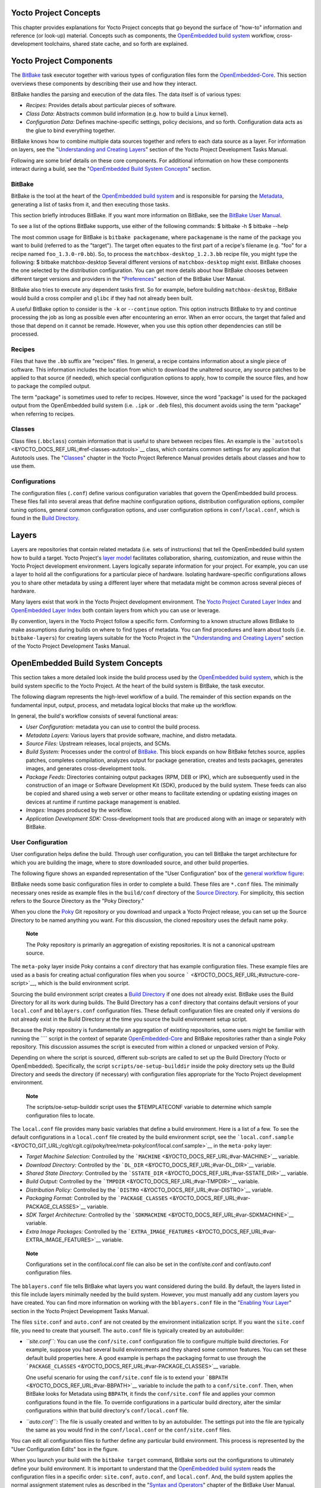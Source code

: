 .. _overview-manual-concepts:

Yocto Project Concepts
======================

This chapter provides explanations for Yocto Project concepts that go
beyond the surface of "how-to" information and reference (or look-up)
material. Concepts such as components, the `OpenEmbedded build
system <&YOCTO_DOCS_REF_URL;#build-system-term>`__ workflow,
cross-development toolchains, shared state cache, and so forth are
explained.

Yocto Project Components
========================

The `BitBake <&YOCTO_DOCS_REF_URL;#bitbake-term>`__ task executor
together with various types of configuration files form the
`OpenEmbedded-Core <&YOCTO_DOCS_REF_URL;#oe-core>`__. This section
overviews these components by describing their use and how they
interact.

BitBake handles the parsing and execution of the data files. The data
itself is of various types:

-  *Recipes:* Provides details about particular pieces of software.

-  *Class Data:* Abstracts common build information (e.g. how to build a
   Linux kernel).

-  *Configuration Data:* Defines machine-specific settings, policy
   decisions, and so forth. Configuration data acts as the glue to bind
   everything together.

BitBake knows how to combine multiple data sources together and refers
to each data source as a layer. For information on layers, see the
"`Understanding and Creating
Layers <&YOCTO_DOCS_DEV_URL;#understanding-and-creating-layers>`__"
section of the Yocto Project Development Tasks Manual.

Following are some brief details on these core components. For
additional information on how these components interact during a build,
see the "`OpenEmbedded Build System
Concepts <#openembedded-build-system-build-concepts>`__" section.

.. _usingpoky-components-bitbake:

BitBake
-------

BitBake is the tool at the heart of the `OpenEmbedded build
system <&YOCTO_DOCS_REF_URL;#build-system-term>`__ and is responsible
for parsing the `Metadata <&YOCTO_DOCS_REF_URL;#metadata>`__, generating
a list of tasks from it, and then executing those tasks.

This section briefly introduces BitBake. If you want more information on
BitBake, see the `BitBake User Manual <&YOCTO_DOCS_BB_URL;>`__.

To see a list of the options BitBake supports, use either of the
following commands: $ bitbake -h $ bitbake --help

The most common usage for BitBake is ``bitbake packagename``, where
``packagename`` is the name of the package you want to build (referred
to as the "target"). The target often equates to the first part of a
recipe's filename (e.g. "foo" for a recipe named ``foo_1.3.0-r0.bb``).
So, to process the ``matchbox-desktop_1.2.3.bb`` recipe file, you might
type the following: $ bitbake matchbox-desktop Several different
versions of ``matchbox-desktop`` might exist. BitBake chooses the one
selected by the distribution configuration. You can get more details
about how BitBake chooses between different target versions and
providers in the
"`Preferences <&YOCTO_DOCS_BB_URL;#bb-bitbake-preferences>`__" section
of the BitBake User Manual.

BitBake also tries to execute any dependent tasks first. So for example,
before building ``matchbox-desktop``, BitBake would build a cross
compiler and ``glibc`` if they had not already been built.

A useful BitBake option to consider is the ``-k`` or ``--continue``
option. This option instructs BitBake to try and continue processing the
job as long as possible even after encountering an error. When an error
occurs, the target that failed and those that depend on it cannot be
remade. However, when you use this option other dependencies can still
be processed.

.. _overview-components-recipes:

Recipes
-------

Files that have the ``.bb`` suffix are "recipes" files. In general, a
recipe contains information about a single piece of software. This
information includes the location from which to download the unaltered
source, any source patches to be applied to that source (if needed),
which special configuration options to apply, how to compile the source
files, and how to package the compiled output.

The term "package" is sometimes used to refer to recipes. However, since
the word "package" is used for the packaged output from the OpenEmbedded
build system (i.e. ``.ipk`` or ``.deb`` files), this document avoids
using the term "package" when referring to recipes.

.. _overview-components-classes:

Classes
-------

Class files (``.bbclass``) contain information that is useful to share
between recipes files. An example is the
```autotools`` <&YOCTO_DOCS_REF_URL;#ref-classes-autotools>`__ class,
which contains common settings for any application that Autotools uses.
The "`Classes <&YOCTO_DOCS_REF_URL;#ref-classes>`__" chapter in the
Yocto Project Reference Manual provides details about classes and how to
use them.

.. _overview-components-configurations:

Configurations
--------------

The configuration files (``.conf``) define various configuration
variables that govern the OpenEmbedded build process. These files fall
into several areas that define machine configuration options,
distribution configuration options, compiler tuning options, general
common configuration options, and user configuration options in
``conf/local.conf``, which is found in the `Build
Directory <&YOCTO_DOCS_REF_URL;#build-directory>`__.

.. _overview-layers:

Layers
======

Layers are repositories that contain related metadata (i.e. sets of
instructions) that tell the OpenEmbedded build system how to build a
target. Yocto Project's `layer model <#the-yocto-project-layer-model>`__
facilitates collaboration, sharing, customization, and reuse within the
Yocto Project development environment. Layers logically separate
information for your project. For example, you can use a layer to hold
all the configurations for a particular piece of hardware. Isolating
hardware-specific configurations allows you to share other metadata by
using a different layer where that metadata might be common across
several pieces of hardware.

Many layers exist that work in the Yocto Project development
environment. The `Yocto Project Curated Layer
Index <https://caffelli-staging.yoctoproject.org/software-overview/layers/>`__
and `OpenEmbedded Layer
Index <http://layers.openembedded.org/layerindex/branch/master/layers/>`__
both contain layers from which you can use or leverage.

By convention, layers in the Yocto Project follow a specific form.
Conforming to a known structure allows BitBake to make assumptions
during builds on where to find types of metadata. You can find
procedures and learn about tools (i.e. ``bitbake-layers``) for creating
layers suitable for the Yocto Project in the "`Understanding and
Creating
Layers <&YOCTO_DOCS_DEV_URL;#understanding-and-creating-layers>`__"
section of the Yocto Project Development Tasks Manual.

.. _openembedded-build-system-build-concepts:

OpenEmbedded Build System Concepts
==================================

This section takes a more detailed look inside the build process used by
the `OpenEmbedded build
system <&YOCTO_DOCS_REF_URL;#build-system-term>`__, which is the build
system specific to the Yocto Project. At the heart of the build system
is BitBake, the task executor.

The following diagram represents the high-level workflow of a build. The
remainder of this section expands on the fundamental input, output,
process, and metadata logical blocks that make up the workflow.

In general, the build's workflow consists of several functional areas:

-  *User Configuration:* metadata you can use to control the build
   process.

-  *Metadata Layers:* Various layers that provide software, machine, and
   distro metadata.

-  *Source Files:* Upstream releases, local projects, and SCMs.

-  *Build System:* Processes under the control of
   `BitBake <&YOCTO_DOCS_REF_URL;#bitbake-term>`__. This block expands
   on how BitBake fetches source, applies patches, completes
   compilation, analyzes output for package generation, creates and
   tests packages, generates images, and generates cross-development
   tools.

-  *Package Feeds:* Directories containing output packages (RPM, DEB or
   IPK), which are subsequently used in the construction of an image or
   Software Development Kit (SDK), produced by the build system. These
   feeds can also be copied and shared using a web server or other means
   to facilitate extending or updating existing images on devices at
   runtime if runtime package management is enabled.

-  *Images:* Images produced by the workflow.

-  *Application Development SDK:* Cross-development tools that are
   produced along with an image or separately with BitBake.

User Configuration
------------------

User configuration helps define the build. Through user configuration,
you can tell BitBake the target architecture for which you are building
the image, where to store downloaded source, and other build properties.

The following figure shows an expanded representation of the "User
Configuration" box of the `general workflow
figure <#general-workflow-figure>`__:

BitBake needs some basic configuration files in order to complete a
build. These files are ``*.conf`` files. The minimally necessary ones
reside as example files in the ``build/conf`` directory of the `Source
Directory <&YOCTO_DOCS_REF_URL;#source-directory>`__. For simplicity,
this section refers to the Source Directory as the "Poky Directory."

When you clone the `Poky <&YOCTO_DOCS_REF_URL;#poky>`__ Git repository
or you download and unpack a Yocto Project release, you can set up the
Source Directory to be named anything you want. For this discussion, the
cloned repository uses the default name ``poky``.

   **Note**

   The Poky repository is primarily an aggregation of existing
   repositories. It is not a canonical upstream source.

The ``meta-poky`` layer inside Poky contains a ``conf`` directory that
has example configuration files. These example files are used as a basis
for creating actual configuration files when you source
````` <&YOCTO_DOCS_REF_URL;#structure-core-script>`__, which is the
build environment script.

Sourcing the build environment script creates a `Build
Directory <&YOCTO_DOCS_REF_URL;#build-directory>`__ if one does not
already exist. BitBake uses the Build Directory for all its work during
builds. The Build Directory has a ``conf`` directory that contains
default versions of your ``local.conf`` and ``bblayers.conf``
configuration files. These default configuration files are created only
if versions do not already exist in the Build Directory at the time you
source the build environment setup script.

Because the Poky repository is fundamentally an aggregation of existing
repositories, some users might be familiar with running the ```` script
in the context of separate
`OpenEmbedded-Core <&YOCTO_DOCS_REF_URL;#oe-core>`__ and BitBake
repositories rather than a single Poky repository. This discussion
assumes the script is executed from within a cloned or unpacked version
of Poky.

Depending on where the script is sourced, different sub-scripts are
called to set up the Build Directory (Yocto or OpenEmbedded).
Specifically, the script ``scripts/oe-setup-builddir`` inside the poky
directory sets up the Build Directory and seeds the directory (if
necessary) with configuration files appropriate for the Yocto Project
development environment.

   **Note**

   The
   scripts/oe-setup-builddir
   script uses the
   $TEMPLATECONF
   variable to determine which sample configuration files to locate.

The ``local.conf`` file provides many basic variables that define a
build environment. Here is a list of a few. To see the default
configurations in a ``local.conf`` file created by the build environment
script, see the
```local.conf.sample`` <&YOCTO_GIT_URL;/cgit/cgit.cgi/poky/tree/meta-poky/conf/local.conf.sample>`__
in the ``meta-poky`` layer:

-  *Target Machine Selection:* Controlled by the
   ```MACHINE`` <&YOCTO_DOCS_REF_URL;#var-MACHINE>`__ variable.

-  *Download Directory:* Controlled by the
   ```DL_DIR`` <&YOCTO_DOCS_REF_URL;#var-DL_DIR>`__ variable.

-  *Shared State Directory:* Controlled by the
   ```SSTATE_DIR`` <&YOCTO_DOCS_REF_URL;#var-SSTATE_DIR>`__ variable.

-  *Build Output:* Controlled by the
   ```TMPDIR`` <&YOCTO_DOCS_REF_URL;#var-TMPDIR>`__ variable.

-  *Distribution Policy:* Controlled by the
   ```DISTRO`` <&YOCTO_DOCS_REF_URL;#var-DISTRO>`__ variable.

-  *Packaging Format:* Controlled by the
   ```PACKAGE_CLASSES`` <&YOCTO_DOCS_REF_URL;#var-PACKAGE_CLASSES>`__
   variable.

-  *SDK Target Architecture:* Controlled by the
   ```SDKMACHINE`` <&YOCTO_DOCS_REF_URL;#var-SDKMACHINE>`__ variable.

-  *Extra Image Packages:* Controlled by the
   ```EXTRA_IMAGE_FEATURES`` <&YOCTO_DOCS_REF_URL;#var-EXTRA_IMAGE_FEATURES>`__
   variable.

..

   **Note**

   Configurations set in the
   conf/local.conf
   file can also be set in the
   conf/site.conf
   and
   conf/auto.conf
   configuration files.

The ``bblayers.conf`` file tells BitBake what layers you want considered
during the build. By default, the layers listed in this file include
layers minimally needed by the build system. However, you must manually
add any custom layers you have created. You can find more information on
working with the ``bblayers.conf`` file in the "`Enabling Your
Layer <&YOCTO_DOCS_DEV_URL;#enabling-your-layer>`__" section in the
Yocto Project Development Tasks Manual.

The files ``site.conf`` and ``auto.conf`` are not created by the
environment initialization script. If you want the ``site.conf`` file,
you need to create that yourself. The ``auto.conf`` file is typically
created by an autobuilder:

-  *``site.conf``:* You can use the ``conf/site.conf`` configuration
   file to configure multiple build directories. For example, suppose
   you had several build environments and they shared some common
   features. You can set these default build properties here. A good
   example is perhaps the packaging format to use through the
   ```PACKAGE_CLASSES`` <&YOCTO_DOCS_REF_URL;#var-PACKAGE_CLASSES>`__
   variable.

   One useful scenario for using the ``conf/site.conf`` file is to
   extend your ```BBPATH`` <&YOCTO_DOCS_REF_URL;#var-BBPATH>`__ variable
   to include the path to a ``conf/site.conf``. Then, when BitBake looks
   for Metadata using ``BBPATH``, it finds the ``conf/site.conf`` file
   and applies your common configurations found in the file. To override
   configurations in a particular build directory, alter the similar
   configurations within that build directory's ``conf/local.conf``
   file.

-  *``auto.conf``:* The file is usually created and written to by an
   autobuilder. The settings put into the file are typically the same as
   you would find in the ``conf/local.conf`` or the ``conf/site.conf``
   files.

You can edit all configuration files to further define any particular
build environment. This process is represented by the "User
Configuration Edits" box in the figure.

When you launch your build with the ``bitbake target`` command, BitBake
sorts out the configurations to ultimately define your build
environment. It is important to understand that the `OpenEmbedded build
system <&YOCTO_DOCS_REF_URL;#build-system-term>`__ reads the
configuration files in a specific order: ``site.conf``, ``auto.conf``,
and ``local.conf``. And, the build system applies the normal assignment
statement rules as described in the "`Syntax and
Operators <&YOCTO_DOCS_BB_URL;#bitbake-user-manual-metadata>`__" chapter
of the BitBake User Manual. Because the files are parsed in a specific
order, variable assignments for the same variable could be affected. For
example, if the ``auto.conf`` file and the ``local.conf`` set variable1
to different values, because the build system parses ``local.conf``
after ``auto.conf``, variable1 is assigned the value from the
``local.conf`` file.

Metadata, Machine Configuration, and Policy Configuration
---------------------------------------------------------

The previous section described the user configurations that define
BitBake's global behavior. This section takes a closer look at the
layers the build system uses to further control the build. These layers
provide Metadata for the software, machine, and policies.

In general, three types of layer input exists. You can see them below
the "User Configuration" box in the `general workflow
figure <#general-workflow-figure>`__:

-  *Metadata (``.bb`` + Patches):* Software layers containing
   user-supplied recipe files, patches, and append files. A good example
   of a software layer might be the
   ```meta-qt5`` <https://github.com/meta-qt5/meta-qt5>`__ layer from
   the `OpenEmbedded Layer
   Index <http://layers.openembedded.org/layerindex/branch/master/layers/>`__.
   This layer is for version 5.0 of the popular
   `Qt <https://wiki.qt.io/About_Qt>`__ cross-platform application
   development framework for desktop, embedded and mobile.

-  *Machine BSP Configuration:* Board Support Package (BSP) layers (i.e.
   "BSP Layer" in the following figure) providing machine-specific
   configurations. This type of information is specific to a particular
   target architecture. A good example of a BSP layer from the `Poky
   Reference Distribution <#gs-reference-distribution-poky>`__ is the
   ```meta-yocto-bsp`` <&YOCTO_GIT_URL;/cgit/cgit.cgi/poky/tree/meta-yocto-bsp>`__
   layer.

-  *Policy Configuration:* Distribution Layers (i.e. "Distro Layer" in
   the following figure) providing top-level or general policies for the
   images or SDKs being built for a particular distribution. For
   example, in the Poky Reference Distribution the distro layer is the
   ```meta-poky`` <&YOCTO_GIT_URL;/cgit/cgit.cgi/poky/tree/meta-poky>`__
   layer. Within the distro layer is a ``conf/distro`` directory that
   contains distro configuration files (e.g.
   ```poky.conf`` <&YOCTO_GIT_URL;/cgit/cgit.cgi/poky/tree/meta-poky/conf/distro/poky.conf>`__
   that contain many policy configurations for the Poky distribution.

The following figure shows an expanded representation of these three
layers from the `general workflow figure <#general-workflow-figure>`__:

In general, all layers have a similar structure. They all contain a
licensing file (e.g. ``COPYING.MIT``) if the layer is to be distributed,
a ``README`` file as good practice and especially if the layer is to be
distributed, a configuration directory, and recipe directories. You can
learn about the general structure for layers used with the Yocto Project
in the "`Creating Your Own
Layer <&YOCTO_DOCS_DEV_URL;#creating-your-own-layer>`__" section in the
Yocto Project Development Tasks Manual. For a general discussion on
layers and the many layers from which you can draw, see the
"`Layers <#overview-layers>`__" and "`The Yocto Project Layer
Model <#the-yocto-project-layer-model>`__" sections both earlier in this
manual.

If you explored the previous links, you discovered some areas where many
layers that work with the Yocto Project exist. The `Source
Repositories <http://git.yoctoproject.org/>`__ also shows layers
categorized under "Yocto Metadata Layers."

   **Note**

   Layers exist in the Yocto Project Source Repositories that cannot be
   found in the OpenEmbedded Layer Index. These layers are either
   deprecated or experimental in nature.

BitBake uses the ``conf/bblayers.conf`` file, which is part of the user
configuration, to find what layers it should be using as part of the
build.

Distro Layer
~~~~~~~~~~~~

The distribution layer provides policy configurations for your
distribution. Best practices dictate that you isolate these types of
configurations into their own layer. Settings you provide in
``conf/distro/distro.conf`` override similar settings that BitBake finds
in your ``conf/local.conf`` file in the Build Directory.

The following list provides some explanation and references for what you
typically find in the distribution layer:

-  *classes:* Class files (``.bbclass``) hold common functionality that
   can be shared among recipes in the distribution. When your recipes
   inherit a class, they take on the settings and functions for that
   class. You can read more about class files in the
   "`Classes <&YOCTO_DOCS_REF_URL;#ref-classes>`__" chapter of the Yocto
   Reference Manual.

-  *conf:* This area holds configuration files for the layer
   (``conf/layer.conf``), the distribution
   (``conf/distro/distro.conf``), and any distribution-wide include
   files.

-  *recipes-*:* Recipes and append files that affect common
   functionality across the distribution. This area could include
   recipes and append files to add distribution-specific configuration,
   initialization scripts, custom image recipes, and so forth. Examples
   of ``recipes-*`` directories are ``recipes-core`` and
   ``recipes-extra``. Hierarchy and contents within a ``recipes-*``
   directory can vary. Generally, these directories contain recipe files
   (``*.bb``), recipe append files (``*.bbappend``), directories that
   are distro-specific for configuration files, and so forth.

BSP Layer
~~~~~~~~~

The BSP Layer provides machine configurations that target specific
hardware. Everything in this layer is specific to the machine for which
you are building the image or the SDK. A common structure or form is
defined for BSP layers. You can learn more about this structure in the
`Yocto Project Board Support Package (BSP) Developer's
Guide <&YOCTO_DOCS_BSP_URL;>`__.

   **Note**

   In order for a BSP layer to be considered compliant with the Yocto
   Project, it must meet some structural requirements.

The BSP Layer's configuration directory contains configuration files for
the machine (``conf/machine/machine.conf``) and, of course, the layer
(``conf/layer.conf``).

The remainder of the layer is dedicated to specific recipes by function:
``recipes-bsp``, ``recipes-core``, ``recipes-graphics``,
``recipes-kernel``, and so forth. Metadata can exist for multiple
formfactors, graphics support systems, and so forth.

   **Note**

   While the figure shows several
   recipes-\*
   directories, not all these directories appear in all BSP layers.

Software Layer
~~~~~~~~~~~~~~

The software layer provides the Metadata for additional software
packages used during the build. This layer does not include Metadata
that is specific to the distribution or the machine, which are found in
their respective layers.

This layer contains any recipes, append files, and patches, that your
project needs.

.. _sources-dev-environment:

Sources
-------

In order for the OpenEmbedded build system to create an image or any
target, it must be able to access source files. The `general workflow
figure <#general-workflow-figure>`__ represents source files using the
"Upstream Project Releases", "Local Projects", and "SCMs (optional)"
boxes. The figure represents mirrors, which also play a role in locating
source files, with the "Source Materials" box.

The method by which source files are ultimately organized is a function
of the project. For example, for released software, projects tend to use
tarballs or other archived files that can capture the state of a release
guaranteeing that it is statically represented. On the other hand, for a
project that is more dynamic or experimental in nature, a project might
keep source files in a repository controlled by a Source Control Manager
(SCM) such as Git. Pulling source from a repository allows you to
control the point in the repository (the revision) from which you want
to build software. Finally, a combination of the two might exist, which
would give the consumer a choice when deciding where to get source
files.

BitBake uses the ```SRC_URI`` <&YOCTO_DOCS_REF_URL;#var-SRC_URI>`__
variable to point to source files regardless of their location. Each
recipe must have a ``SRC_URI`` variable that points to the source.

Another area that plays a significant role in where source files come
from is pointed to by the
```DL_DIR`` <&YOCTO_DOCS_REF_URL;#var-DL_DIR>`__ variable. This area is
a cache that can hold previously downloaded source. You can also
instruct the OpenEmbedded build system to create tarballs from Git
repositories, which is not the default behavior, and store them in the
``DL_DIR`` by using the
```BB_GENERATE_MIRROR_TARBALLS`` <&YOCTO_DOCS_REF_URL;#var-BB_GENERATE_MIRROR_TARBALLS>`__
variable.

Judicious use of a ``DL_DIR`` directory can save the build system a trip
across the Internet when looking for files. A good method for using a
download directory is to have ``DL_DIR`` point to an area outside of
your Build Directory. Doing so allows you to safely delete the Build
Directory if needed without fear of removing any downloaded source file.

The remainder of this section provides a deeper look into the source
files and the mirrors. Here is a more detailed look at the source file
area of the `general workflow figure <#general-workflow-figure>`__:

Upstream Project Releases
~~~~~~~~~~~~~~~~~~~~~~~~~

Upstream project releases exist anywhere in the form of an archived file
(e.g. tarball or zip file). These files correspond to individual
recipes. For example, the figure uses specific releases each for
BusyBox, Qt, and Dbus. An archive file can be for any released product
that can be built using a recipe.

Local Projects
~~~~~~~~~~~~~~

Local projects are custom bits of software the user provides. These bits
reside somewhere local to a project - perhaps a directory into which the
user checks in items (e.g. a local directory containing a development
source tree used by the group).

The canonical method through which to include a local project is to use
the ```externalsrc`` <&YOCTO_DOCS_REF_URL;#ref-classes-externalsrc>`__
class to include that local project. You use either the ``local.conf``
or a recipe's append file to override or set the recipe to point to the
local directory on your disk to pull in the whole source tree.

.. _scms:

Source Control Managers (Optional)
~~~~~~~~~~~~~~~~~~~~~~~~~~~~~~~~~~

Another place from which the build system can get source files is with
`fetchers <&YOCTO_DOCS_BB_URL;#bb-fetchers>`__ employing various Source
Control Managers (SCMs) such as Git or Subversion. In such cases, a
repository is cloned or checked out. The
```do_fetch`` <&YOCTO_DOCS_REF_URL;#ref-tasks-fetch>`__ task inside
BitBake uses the ```SRC_URI`` <&YOCTO_DOCS_REF_URL;#var-SRC_URI>`__
variable and the argument's prefix to determine the correct fetcher
module.

   **Note**

   For information on how to have the OpenEmbedded build system generate
   tarballs for Git repositories and place them in the
   DL_DIR
   directory, see the
   BB_GENERATE_MIRROR_TARBALLS
   variable in the Yocto Project Reference Manual.

When fetching a repository, BitBake uses the
```SRCREV`` <&YOCTO_DOCS_REF_URL;#var-SRCREV>`__ variable to determine
the specific revision from which to build.

Source Mirror(s)
~~~~~~~~~~~~~~~~

Two kinds of mirrors exist: pre-mirrors and regular mirrors. The
```PREMIRRORS`` <&YOCTO_DOCS_REF_URL;#var-PREMIRRORS>`__ and
```MIRRORS`` <&YOCTO_DOCS_REF_URL;#var-MIRRORS>`__ variables point to
these, respectively. BitBake checks pre-mirrors before looking upstream
for any source files. Pre-mirrors are appropriate when you have a shared
directory that is not a directory defined by the
```DL_DIR`` <&YOCTO_DOCS_REF_URL;#var-DL_DIR>`__ variable. A Pre-mirror
typically points to a shared directory that is local to your
organization.

Regular mirrors can be any site across the Internet that is used as an
alternative location for source code should the primary site not be
functioning for some reason or another.

.. _package-feeds-dev-environment:

Package Feeds
-------------

When the OpenEmbedded build system generates an image or an SDK, it gets
the packages from a package feed area located in the `Build
Directory <&YOCTO_DOCS_REF_URL;#build-directory>`__. The `general
workflow figure <#general-workflow-figure>`__ shows this package feeds
area in the upper-right corner.

This section looks a little closer into the package feeds area used by
the build system. Here is a more detailed look at the area:

Package feeds are an intermediary step in the build process. The
OpenEmbedded build system provides classes to generate different package
types, and you specify which classes to enable through the
```PACKAGE_CLASSES`` <&YOCTO_DOCS_REF_URL;#var-PACKAGE_CLASSES>`__
variable. Before placing the packages into package feeds, the build
process validates them with generated output quality assurance checks
through the ```insane`` <&YOCTO_DOCS_REF_URL;#ref-classes-insane>`__
class.

The package feed area resides in the Build Directory. The directory the
build system uses to temporarily store packages is determined by a
combination of variables and the particular package manager in use. See
the "Package Feeds" box in the illustration and note the information to
the right of that area. In particular, the following defines where
package files are kept:

-  ```DEPLOY_DIR`` <&YOCTO_DOCS_REF_URL;#var-DEPLOY_DIR>`__: Defined as
   ``tmp/deploy`` in the Build Directory.

-  ``DEPLOY_DIR_*``: Depending on the package manager used, the package
   type sub-folder. Given RPM, IPK, or DEB packaging and tarball
   creation, the
   ```DEPLOY_DIR_RPM`` <&YOCTO_DOCS_REF_URL;#var-DEPLOY_DIR_RPM>`__,
   ```DEPLOY_DIR_IPK`` <&YOCTO_DOCS_REF_URL;#var-DEPLOY_DIR_IPK>`__,
   ```DEPLOY_DIR_DEB`` <&YOCTO_DOCS_REF_URL;#var-DEPLOY_DIR_DEB>`__, or
   ```DEPLOY_DIR_TAR`` <&YOCTO_DOCS_REF_URL;#var-DEPLOY_DIR_TAR>`__,
   variables are used, respectively.

-  ```PACKAGE_ARCH`` <&YOCTO_DOCS_REF_URL;#var-PACKAGE_ARCH>`__: Defines
   architecture-specific sub-folders. For example, packages could exist
   for the i586 or qemux86 architectures.

BitBake uses the
```do_package_write_*`` <&YOCTO_DOCS_REF_URL;#ref-tasks-package_write_deb>`__
tasks to generate packages and place them into the package holding area
(e.g. ``do_package_write_ipk`` for IPK packages). See the
"```do_package_write_deb`` <&YOCTO_DOCS_REF_URL;#ref-tasks-package_write_deb>`__",
"```do_package_write_ipk`` <&YOCTO_DOCS_REF_URL;#ref-tasks-package_write_ipk>`__",
"```do_package_write_rpm`` <&YOCTO_DOCS_REF_URL;#ref-tasks-package_write_rpm>`__",
and
"```do_package_write_tar`` <&YOCTO_DOCS_REF_URL;#ref-tasks-package_write_tar>`__"
sections in the Yocto Project Reference Manual for additional
information. As an example, consider a scenario where an IPK packaging
manager is being used and package architecture support for both i586 and
qemux86 exist. Packages for the i586 architecture are placed in
``build/tmp/deploy/ipk/i586``, while packages for the qemux86
architecture are placed in ``build/tmp/deploy/ipk/qemux86``.

.. _bitbake-dev-environment:

BitBake
-------

The OpenEmbedded build system uses
`BitBake <&YOCTO_DOCS_REF_URL;#bitbake-term>`__ to produce images and
Software Development Kits (SDKs). You can see from the `general workflow
figure <#general-workflow-figure>`__, the BitBake area consists of
several functional areas. This section takes a closer look at each of
those areas.

   **Note**

   Separate documentation exists for the BitBake tool. See the
   BitBake User Manual
   for reference material on BitBake.

.. _source-fetching-dev-environment:

Source Fetching
~~~~~~~~~~~~~~~

The first stages of building a recipe are to fetch and unpack the source
code:

The ```do_fetch`` <&YOCTO_DOCS_REF_URL;#ref-tasks-fetch>`__ and
```do_unpack`` <&YOCTO_DOCS_REF_URL;#ref-tasks-unpack>`__ tasks fetch
the source files and unpack them into the `Build
Directory <&YOCTO_DOCS_REF_URL;#build-directory>`__.

   **Note**

   For every local file (e.g.
   file://
   ) that is part of a recipe's
   SRC_URI
   statement, the OpenEmbedded build system takes a checksum of the file
   for the recipe and inserts the checksum into the signature for the
   do_fetch
   task. If any local file has been modified, the
   do_fetch
   task and all tasks that depend on it are re-executed.

By default, everything is accomplished in the Build Directory, which has
a defined structure. For additional general information on the Build
Directory, see the
"```build/`` <&YOCTO_DOCS_REF_URL;#structure-core-build>`__" section in
the Yocto Project Reference Manual.

Each recipe has an area in the Build Directory where the unpacked source
code resides. The ```S`` <&YOCTO_DOCS_REF_URL;#var-S>`__ variable points
to this area for a recipe's unpacked source code. The name of that
directory for any given recipe is defined from several different
variables. The preceding figure and the following list describe the
Build Directory's hierarchy:

-  ```TMPDIR`` <&YOCTO_DOCS_REF_URL;#var-TMPDIR>`__: The base directory
   where the OpenEmbedded build system performs all its work during the
   build. The default base directory is the ``tmp`` directory.

-  ```PACKAGE_ARCH`` <&YOCTO_DOCS_REF_URL;#var-PACKAGE_ARCH>`__: The
   architecture of the built package or packages. Depending on the
   eventual destination of the package or packages (i.e. machine
   architecture, `build
   host <&YOCTO_DOCS_REF_URL;#hardware-build-system-term>`__, SDK, or
   specific machine), ``PACKAGE_ARCH`` varies. See the variable's
   description for details.

-  ```TARGET_OS`` <&YOCTO_DOCS_REF_URL;#var-TARGET_OS>`__: The operating
   system of the target device. A typical value would be "linux" (e.g.
   "qemux86-poky-linux").

-  ```PN`` <&YOCTO_DOCS_REF_URL;#var-PN>`__: The name of the recipe used
   to build the package. This variable can have multiple meanings.
   However, when used in the context of input files, ``PN`` represents
   the the name of the recipe.

-  ```WORKDIR`` <&YOCTO_DOCS_REF_URL;#var-WORKDIR>`__: The location
   where the OpenEmbedded build system builds a recipe (i.e. does the
   work to create the package).

   -  ```PV`` <&YOCTO_DOCS_REF_URL;#var-PV>`__: The version of the
      recipe used to build the package.

   -  ```PR`` <&YOCTO_DOCS_REF_URL;#var-PR>`__: The revision of the
      recipe used to build the package.

-  ```S`` <&YOCTO_DOCS_REF_URL;#var-S>`__: Contains the unpacked source
   files for a given recipe.

   -  ```BPN`` <&YOCTO_DOCS_REF_URL;#var-BPN>`__: The name of the recipe
      used to build the package. The ``BPN`` variable is a version of
      the ``PN`` variable but with common prefixes and suffixes removed.

   -  ```PV`` <&YOCTO_DOCS_REF_URL;#var-PV>`__: The version of the
      recipe used to build the package.

..

   **Note**

   In the previous figure, notice that two sample hierarchies exist: one
   based on package architecture (i.e.
   PACKAGE_ARCH
   ) and one based on a machine (i.e.
   MACHINE
   ). The underlying structures are identical. The differentiator being
   what the OpenEmbedded build system is using as a build target (e.g.
   general architecture, a build host, an SDK, or a specific machine).

.. _patching-dev-environment:

Patching
~~~~~~~~

Once source code is fetched and unpacked, BitBake locates patch files
and applies them to the source files:

The ```do_patch`` <&YOCTO_DOCS_REF_URL;#ref-tasks-patch>`__ task uses a
recipe's ```SRC_URI`` <&YOCTO_DOCS_REF_URL;#var-SRC_URI>`__ statements
and the ```FILESPATH`` <&YOCTO_DOCS_REF_URL;#var-FILESPATH>`__ variable
to locate applicable patch files.

Default processing for patch files assumes the files have either
``*.patch`` or ``*.diff`` file types. You can use ``SRC_URI`` parameters
to change the way the build system recognizes patch files. See the
```do_patch`` <&YOCTO_DOCS_REF_URL;#ref-tasks-patch>`__ task for more
information.

BitBake finds and applies multiple patches for a single recipe in the
order in which it locates the patches. The ``FILESPATH`` variable
defines the default set of directories that the build system uses to
search for patch files. Once found, patches are applied to the recipe's
source files, which are located in the
```S`` <&YOCTO_DOCS_REF_URL;#var-S>`__ directory.

For more information on how the source directories are created, see the
"`Source Fetching <#source-fetching-dev-environment>`__" section. For
more information on how to create patches and how the build system
processes patches, see the "`Patching
Code <&YOCTO_DOCS_DEV_URL;#new-recipe-patching-code>`__" section in the
Yocto Project Development Tasks Manual. You can also see the "`Use
``devtool modify`` to Modify the Source of an Existing
Component <&YOCTO_DOCS_SDK_URL;#sdk-devtool-use-devtool-modify-to-modify-the-source-of-an-existing-component>`__"
section in the Yocto Project Application Development and the Extensible
Software Development Kit (SDK) manual and the "`Using Traditional Kernel
Development to Patch the
Kernel <&YOCTO_DOCS_KERNEL_DEV_URL;#using-traditional-kernel-development-to-patch-the-kernel>`__"
section in the Yocto Project Linux Kernel Development Manual.

.. _configuration-compilation-and-staging-dev-environment:

Configuration, Compilation, and Staging
~~~~~~~~~~~~~~~~~~~~~~~~~~~~~~~~~~~~~~~

After source code is patched, BitBake executes tasks that configure and
compile the source code. Once compilation occurs, the files are copied
to a holding area (staged) in preparation for packaging:

This step in the build process consists of the following tasks:

-  ```do_prepare_recipe_sysroot`` <&YOCTO_DOCS_REF_URL;#ref-tasks-prepare_recipe_sysroot>`__:
   This task sets up the two sysroots in
   ``${``\ ```WORKDIR`` <&YOCTO_DOCS_REF_URL;#var-WORKDIR>`__\ ``}``
   (i.e. ``recipe-sysroot`` and ``recipe-sysroot-native``) so that
   during the packaging phase the sysroots can contain the contents of
   the
   ```do_populate_sysroot`` <&YOCTO_DOCS_REF_URL;#ref-tasks-populate_sysroot>`__
   tasks of the recipes on which the recipe containing the tasks
   depends. A sysroot exists for both the target and for the native
   binaries, which run on the host system.

-  *``do_configure``*: This task configures the source by enabling and
   disabling any build-time and configuration options for the software
   being built. Configurations can come from the recipe itself as well
   as from an inherited class. Additionally, the software itself might
   configure itself depending on the target for which it is being built.

   The configurations handled by the
   ```do_configure`` <&YOCTO_DOCS_REF_URL;#ref-tasks-configure>`__ task
   are specific to configurations for the source code being built by the
   recipe.

   If you are using the
   ```autotools`` <&YOCTO_DOCS_REF_URL;#ref-classes-autotools>`__ class,
   you can add additional configuration options by using the
   ```EXTRA_OECONF`` <&YOCTO_DOCS_REF_URL;#var-EXTRA_OECONF>`__ or
   ```PACKAGECONFIG_CONFARGS`` <&YOCTO_DOCS_REF_URL;#var-PACKAGECONFIG_CONFARGS>`__
   variables. For information on how this variable works within that
   class, see the
   ```autotools`` <&YOCTO_DOCS_REF_URL;#ref-classes-autotools>`__ class
   `here <&YOCTO_GIT_URL;/cgit/cgit.cgi/poky/tree/meta/classes/autotools.bbclass>`__.

-  *``do_compile``*: Once a configuration task has been satisfied,
   BitBake compiles the source using the
   ```do_compile`` <&YOCTO_DOCS_REF_URL;#ref-tasks-compile>`__ task.
   Compilation occurs in the directory pointed to by the
   ```B`` <&YOCTO_DOCS_REF_URL;#var-B>`__ variable. Realize that the
   ``B`` directory is, by default, the same as the
   ```S`` <&YOCTO_DOCS_REF_URL;#var-S>`__ directory.

-  *``do_install``*: After compilation completes, BitBake executes the
   ```do_install`` <&YOCTO_DOCS_REF_URL;#ref-tasks-install>`__ task.
   This task copies files from the ``B`` directory and places them in a
   holding area pointed to by the ```D`` <&YOCTO_DOCS_REF_URL;#var-D>`__
   variable. Packaging occurs later using files from this holding
   directory.

.. _package-splitting-dev-environment:

Package Splitting
~~~~~~~~~~~~~~~~~

After source code is configured, compiled, and staged, the build system
analyzes the results and splits the output into packages:

The ```do_package`` <&YOCTO_DOCS_REF_URL;#ref-tasks-package>`__ and
```do_packagedata`` <&YOCTO_DOCS_REF_URL;#ref-tasks-packagedata>`__
tasks combine to analyze the files found in the
```D`` <&YOCTO_DOCS_REF_URL;#var-D>`__ directory and split them into
subsets based on available packages and files. Analysis involves the
following as well as other items: splitting out debugging symbols,
looking at shared library dependencies between packages, and looking at
package relationships.

The ``do_packagedata`` task creates package metadata based on the
analysis such that the build system can generate the final packages. The
```do_populate_sysroot`` <&YOCTO_DOCS_REF_URL;#ref-tasks-populate_sysroot>`__
task stages (copies) a subset of the files installed by the
```do_install`` <&YOCTO_DOCS_REF_URL;#ref-tasks-install>`__ task into
the appropriate sysroot. Working, staged, and intermediate results of
the analysis and package splitting process use several areas:

-  ```PKGD`` <&YOCTO_DOCS_REF_URL;#var-PKGD>`__: The destination
   directory (i.e. ``package``) for packages before they are split into
   individual packages.

-  ```PKGDESTWORK`` <&YOCTO_DOCS_REF_URL;#var-PKGDESTWORK>`__: A
   temporary work area (i.e. ``pkgdata``) used by the ``do_package``
   task to save package metadata.

-  ```PKGDEST`` <&YOCTO_DOCS_REF_URL;#var-PKGDEST>`__: The parent
   directory (i.e. ``packages-split``) for packages after they have been
   split.

-  ```PKGDATA_DIR`` <&YOCTO_DOCS_REF_URL;#var-PKGDATA_DIR>`__: A shared,
   global-state directory that holds packaging metadata generated during
   the packaging process. The packaging process copies metadata from
   ``PKGDESTWORK`` to the ``PKGDATA_DIR`` area where it becomes globally
   available.

-  ```STAGING_DIR_HOST`` <&YOCTO_DOCS_REF_URL;#var-STAGING_DIR_HOST>`__:
   The path for the sysroot for the system on which a component is built
   to run (i.e. ``recipe-sysroot``).

-  ```STAGING_DIR_NATIVE`` <&YOCTO_DOCS_REF_URL;#var-STAGING_DIR_NATIVE>`__:
   The path for the sysroot used when building components for the build
   host (i.e. ``recipe-sysroot-native``).

-  ```STAGING_DIR_TARGET`` <&YOCTO_DOCS_REF_URL;#var-STAGING_DIR_TARGET>`__:
   The path for the sysroot used when a component that is built to
   execute on a system and it generates code for yet another machine
   (e.g. cross-canadian recipes).

The ```FILES`` <&YOCTO_DOCS_REF_URL;#var-FILES>`__ variable defines the
files that go into each package in
```PACKAGES`` <&YOCTO_DOCS_REF_URL;#var-PACKAGES>`__. If you want
details on how this is accomplished, you can look at
```package.bbclass`` <&YOCTO_GIT_URL;/cgit/cgit.cgi/poky/tree/meta/classes/package.bbclass>`__.

Depending on the type of packages being created (RPM, DEB, or IPK), the
```do_package_write_*`` <&YOCTO_DOCS_REF_URL;#ref-tasks-package_write_deb>`__
task creates the actual packages and places them in the Package Feed
area, which is ``${TMPDIR}/deploy``. You can see the "`Package
Feeds <#package-feeds-dev-environment>`__" section for more detail on
that part of the build process.

   **Note**

   Support for creating feeds directly from the
   deploy/\*
   directories does not exist. Creating such feeds usually requires some
   kind of feed maintenance mechanism that would upload the new packages
   into an official package feed (e.g. the Ångström distribution). This
   functionality is highly distribution-specific and thus is not
   provided out of the box.

.. _image-generation-dev-environment:

Image Generation
~~~~~~~~~~~~~~~~

Once packages are split and stored in the Package Feeds area, the build
system uses BitBake to generate the root filesystem image:

The image generation process consists of several stages and depends on
several tasks and variables. The
```do_rootfs`` <&YOCTO_DOCS_REF_URL;#ref-tasks-rootfs>`__ task creates
the root filesystem (file and directory structure) for an image. This
task uses several key variables to help create the list of packages to
actually install:

-  ```IMAGE_INSTALL`` <&YOCTO_DOCS_REF_URL;#var-IMAGE_INSTALL>`__: Lists
   out the base set of packages from which to install from the Package
   Feeds area.

-  ```PACKAGE_EXCLUDE`` <&YOCTO_DOCS_REF_URL;#var-PACKAGE_EXCLUDE>`__:
   Specifies packages that should not be installed into the image.

-  ```IMAGE_FEATURES`` <&YOCTO_DOCS_REF_URL;#var-IMAGE_FEATURES>`__:
   Specifies features to include in the image. Most of these features
   map to additional packages for installation.

-  ```PACKAGE_CLASSES`` <&YOCTO_DOCS_REF_URL;#var-PACKAGE_CLASSES>`__:
   Specifies the package backend (e.g. RPM, DEB, or IPK) to use and
   consequently helps determine where to locate packages within the
   Package Feeds area.

-  ```IMAGE_LINGUAS`` <&YOCTO_DOCS_REF_URL;#var-IMAGE_LINGUAS>`__:
   Determines the language(s) for which additional language support
   packages are installed.

-  ```PACKAGE_INSTALL`` <&YOCTO_DOCS_REF_URL;#var-PACKAGE_INSTALL>`__:
   The final list of packages passed to the package manager for
   installation into the image.

With ```IMAGE_ROOTFS`` <&YOCTO_DOCS_REF_URL;#var-IMAGE_ROOTFS>`__
pointing to the location of the filesystem under construction and the
``PACKAGE_INSTALL`` variable providing the final list of packages to
install, the root file system is created.

Package installation is under control of the package manager (e.g.
dnf/rpm, opkg, or apt/dpkg) regardless of whether or not package
management is enabled for the target. At the end of the process, if
package management is not enabled for the target, the package manager's
data files are deleted from the root filesystem. As part of the final
stage of package installation, post installation scripts that are part
of the packages are run. Any scripts that fail to run on the build host
are run on the target when the target system is first booted. If you are
using a `read-only root
filesystem <&YOCTO_DOCS_DEV_URL;#creating-a-read-only-root-filesystem>`__,
all the post installation scripts must succeed on the build host during
the package installation phase since the root filesystem on the target
is read-only.

The final stages of the ``do_rootfs`` task handle post processing. Post
processing includes creation of a manifest file and optimizations.

The manifest file (``.manifest``) resides in the same directory as the
root filesystem image. This file lists out, line-by-line, the installed
packages. The manifest file is useful for the
```testimage`` <&YOCTO_DOCS_REF_URL;#ref-classes-testimage*>`__ class,
for example, to determine whether or not to run specific tests. See the
```IMAGE_MANIFEST`` <&YOCTO_DOCS_REF_URL;#var-IMAGE_MANIFEST>`__
variable for additional information.

Optimizing processes that are run across the image include ``mklibs``,
``prelink``, and any other post-processing commands as defined by the
```ROOTFS_POSTPROCESS_COMMAND`` <&YOCTO_DOCS_REF_URL;#var-ROOTFS_POSTPROCESS_COMMAND>`__
variable. The ``mklibs`` process optimizes the size of the libraries,
while the ``prelink`` process optimizes the dynamic linking of shared
libraries to reduce start up time of executables.

After the root filesystem is built, processing begins on the image
through the ```do_image`` <&YOCTO_DOCS_REF_URL;#ref-tasks-image>`__
task. The build system runs any pre-processing commands as defined by
the
```IMAGE_PREPROCESS_COMMAND`` <&YOCTO_DOCS_REF_URL;#var-IMAGE_PREPROCESS_COMMAND>`__
variable. This variable specifies a list of functions to call before the
build system creates the final image output files.

The build system dynamically creates ``do_image_*`` tasks as needed,
based on the image types specified in the
```IMAGE_FSTYPES`` <&YOCTO_DOCS_REF_URL;#var-IMAGE_FSTYPES>`__ variable.
The process turns everything into an image file or a set of image files
and can compress the root filesystem image to reduce the overall size of
the image. The formats used for the root filesystem depend on the
``IMAGE_FSTYPES`` variable. Compression depends on whether the formats
support compression.

As an example, a dynamically created task when creating a particular
image type would take the following form: do_image_type So, if the type
as specified by the ``IMAGE_FSTYPES`` were ``ext4``, the dynamically
generated task would be as follows: do_image_ext4

The final task involved in image creation is the
```do_image_complete`` <&YOCTO_DOCS_REF_URL;#ref-tasks-image-complete>`__
task. This task completes the image by applying any image post
processing as defined through the
```IMAGE_POSTPROCESS_COMMAND`` <&YOCTO_DOCS_REF_URL;#var-IMAGE_POSTPROCESS_COMMAND>`__
variable. The variable specifies a list of functions to call once the
build system has created the final image output files.

   **Note**

   The entire image generation process is run under
   Pseudo
   . Running under Pseudo ensures that the files in the root filesystem
   have correct ownership.

.. _sdk-generation-dev-environment:

SDK Generation
~~~~~~~~~~~~~~

The OpenEmbedded build system uses BitBake to generate the Software
Development Kit (SDK) installer scripts for both the standard SDK and
the extensible SDK (eSDK):

   **Note**

   For more information on the cross-development toolchain generation,
   see the "
   Cross-Development Toolchain Generation
   " section. For information on advantages gained when building a
   cross-development toolchain using the
   do_populate_sdk
   task, see the "
   Building an SDK Installer
   " section in the Yocto Project Application Development and the
   Extensible Software Development Kit (eSDK) manual.

Like image generation, the SDK script process consists of several stages
and depends on many variables. The
```do_populate_sdk`` <&YOCTO_DOCS_REF_URL;#ref-tasks-populate_sdk>`__
and
```do_populate_sdk_ext`` <&YOCTO_DOCS_REF_URL;#ref-tasks-populate_sdk_ext>`__
tasks use these key variables to help create the list of packages to
actually install. For information on the variables listed in the figure,
see the "`Application Development SDK <#sdk-dev-environment>`__"
section.

The ``do_populate_sdk`` task helps create the standard SDK and handles
two parts: a target part and a host part. The target part is the part
built for the target hardware and includes libraries and headers. The
host part is the part of the SDK that runs on the
```SDKMACHINE`` <&YOCTO_DOCS_REF_URL;#var-SDKMACHINE>`__.

The ``do_populate_sdk_ext`` task helps create the extensible SDK and
handles host and target parts differently than its counter part does for
the standard SDK. For the extensible SDK, the task encapsulates the
build system, which includes everything needed (host and target) for the
SDK.

Regardless of the type of SDK being constructed, the tasks perform some
cleanup after which a cross-development environment setup script and any
needed configuration files are created. The final output is the
Cross-development toolchain installation script (``.sh`` file), which
includes the environment setup script.

Stamp Files and the Rerunning of Tasks
~~~~~~~~~~~~~~~~~~~~~~~~~~~~~~~~~~~~~~

For each task that completes successfully, BitBake writes a stamp file
into the ```STAMPS_DIR`` <&YOCTO_DOCS_REF_URL;#var-STAMPS_DIR>`__
directory. The beginning of the stamp file's filename is determined by
the ```STAMP`` <&YOCTO_DOCS_REF_URL;#var-STAMP>`__ variable, and the end
of the name consists of the task's name and current `input
checksum <#overview-checksums>`__.

   **Note**

   This naming scheme assumes that
   BB_SIGNATURE_HANDLER
   is "OEBasicHash", which is almost always the case in current
   OpenEmbedded.

To determine if a task needs to be rerun, BitBake checks if a stamp file
with a matching input checksum exists for the task. If such a stamp file
exists, the task's output is assumed to exist and still be valid. If the
file does not exist, the task is rerun.

   **Note**

   The stamp mechanism is more general than the shared state (sstate)
   cache mechanism described in the "`Setscene Tasks and Shared
   State <#setscene-tasks-and-shared-state>`__" section. BitBake avoids
   rerunning any task that has a valid stamp file, not just tasks that
   can be accelerated through the sstate cache.

   However, you should realize that stamp files only serve as a marker
   that some work has been done and that these files do not record task
   output. The actual task output would usually be somewhere in
   ```TMPDIR`` <&YOCTO_DOCS_REF_URL;#var-TMPDIR>`__ (e.g. in some
   recipe's ```WORKDIR`` <&YOCTO_DOCS_REF_URL;#var-WORKDIR>`__.) What
   the sstate cache mechanism adds is a way to cache task output that
   can then be shared between build machines.

Since ``STAMPS_DIR`` is usually a subdirectory of ``TMPDIR``, removing
``TMPDIR`` will also remove ``STAMPS_DIR``, which means tasks will
properly be rerun to repopulate ``TMPDIR``.

If you want some task to always be considered "out of date", you can
mark it with the ```nostamp`` <&YOCTO_DOCS_BB_URL;#variable-flags>`__
varflag. If some other task depends on such a task, then that task will
also always be considered out of date, which might not be what you want.

For details on how to view information about a task's signature, see the
"`Viewing Task Variable
Dependencies <&YOCTO_DOCS_DEV_URL;#dev-viewing-task-variable-dependencies>`__"
section in the Yocto Project Development Tasks Manual.

Setscene Tasks and Shared State
~~~~~~~~~~~~~~~~~~~~~~~~~~~~~~~

The description of tasks so far assumes that BitBake needs to build
everything and no available prebuilt objects exist. BitBake does support
skipping tasks if prebuilt objects are available. These objects are
usually made available in the form of a shared state (sstate) cache.

   **Note**

   For information on variables affecting sstate, see the
   SSTATE_DIR
   and
   SSTATE_MIRRORS
   variables.

The idea of a setscene task (i.e ``do_``\ taskname\ ``_setscene``) is a
version of the task where instead of building something, BitBake can
skip to the end result and simply place a set of files into specific
locations as needed. In some cases, it makes sense to have a setscene
task variant (e.g. generating package files in the
```do_package_write_*`` <&YOCTO_DOCS_REF_URL;#ref-tasks-package_write_deb>`__
task). In other cases, it does not make sense (e.g. a
```do_patch`` <&YOCTO_DOCS_REF_URL;#ref-tasks-patch>`__ task or a
```do_unpack`` <&YOCTO_DOCS_REF_URL;#ref-tasks-unpack>`__ task) since
the work involved would be equal to or greater than the underlying task.

In the build system, the common tasks that have setscene variants are
```do_package`` <&YOCTO_DOCS_REF_URL;#ref-tasks-package>`__,
``do_package_write_*``,
```do_deploy`` <&YOCTO_DOCS_REF_URL;#ref-tasks-deploy>`__,
```do_packagedata`` <&YOCTO_DOCS_REF_URL;#ref-tasks-packagedata>`__, and
```do_populate_sysroot`` <&YOCTO_DOCS_REF_URL;#ref-tasks-populate_sysroot>`__.
Notice that these tasks represent most of the tasks whose output is an
end result.

The build system has knowledge of the relationship between these tasks
and other preceding tasks. For example, if BitBake runs
``do_populate_sysroot_setscene`` for something, it does not make sense
to run any of the ``do_fetch``, ``do_unpack``, ``do_patch``,
``do_configure``, ``do_compile``, and ``do_install`` tasks. However, if
``do_package`` needs to be run, BitBake needs to run those other tasks.

It becomes more complicated if everything can come from an sstate cache
because some objects are simply not required at all. For example, you do
not need a compiler or native tools, such as quilt, if nothing exists to
compile or patch. If the ``do_package_write_*`` packages are available
from sstate, BitBake does not need the ``do_package`` task data.

To handle all these complexities, BitBake runs in two phases. The first
is the "setscene" stage. During this stage, BitBake first checks the
sstate cache for any targets it is planning to build. BitBake does a
fast check to see if the object exists rather than a complete download.
If nothing exists, the second phase, which is the setscene stage,
completes and the main build proceeds.

If objects are found in the sstate cache, the build system works
backwards from the end targets specified by the user. For example, if an
image is being built, the build system first looks for the packages
needed for that image and the tools needed to construct an image. If
those are available, the compiler is not needed. Thus, the compiler is
not even downloaded. If something was found to be unavailable, or the
download or setscene task fails, the build system then tries to install
dependencies, such as the compiler, from the cache.

The availability of objects in the sstate cache is handled by the
function specified by the
```BB_HASHCHECK_FUNCTION`` <&YOCTO_DOCS_BB_URL;#var-BB_HASHCHECK_FUNCTION>`__
variable and returns a list of available objects. The function specified
by the
```BB_SETSCENE_DEPVALID`` <&YOCTO_DOCS_BB_URL;#var-BB_SETSCENE_DEPVALID>`__
variable is the function that determines whether a given dependency
needs to be followed, and whether for any given relationship the
function needs to be passed. The function returns a True or False value.

.. _images-dev-environment:

Images
------

The images produced by the build system are compressed forms of the root
filesystem and are ready to boot on a target device. You can see from
the `general workflow figure <#general-workflow-figure>`__ that BitBake
output, in part, consists of images. This section takes a closer look at
this output:

   **Note**

   For a list of example images that the Yocto Project provides, see the
   "
   Images
   " chapter in the Yocto Project Reference Manual.

The build process writes images out to the `Build
Directory <&YOCTO_DOCS_REF_URL;#build-directory>`__ inside the
``tmp/deploy/images/machine/`` folder as shown in the figure. This
folder contains any files expected to be loaded on the target device.
The ```DEPLOY_DIR`` <&YOCTO_DOCS_REF_URL;#var-DEPLOY_DIR>`__ variable
points to the ``deploy`` directory, while the
```DEPLOY_DIR_IMAGE`` <&YOCTO_DOCS_REF_URL;#var-DEPLOY_DIR_IMAGE>`__
variable points to the appropriate directory containing images for the
current configuration.

-  kernel-image: A kernel binary file. The
   ```KERNEL_IMAGETYPE`` <&YOCTO_DOCS_REF_URL;#var-KERNEL_IMAGETYPE>`__
   variable determines the naming scheme for the kernel image file.
   Depending on this variable, the file could begin with a variety of
   naming strings. The ``deploy/images/``\ machine directory can contain
   multiple image files for the machine.

-  root-filesystem-image: Root filesystems for the target device (e.g.
   ``*.ext3`` or ``*.bz2`` files). The
   ```IMAGE_FSTYPES`` <&YOCTO_DOCS_REF_URL;#var-IMAGE_FSTYPES>`__
   variable determines the root filesystem image type. The
   ``deploy/images/``\ machine directory can contain multiple root
   filesystems for the machine.

-  kernel-modules: Tarballs that contain all the modules built for the
   kernel. Kernel module tarballs exist for legacy purposes and can be
   suppressed by setting the
   ```MODULE_TARBALL_DEPLOY`` <&YOCTO_DOCS_REF_URL;#var-MODULE_TARBALL_DEPLOY>`__
   variable to "0". The ``deploy/images/``\ machine directory can
   contain multiple kernel module tarballs for the machine.

-  bootloaders: If applicable to the target machine, bootloaders
   supporting the image. The ``deploy/images/``\ machine directory can
   contain multiple bootloaders for the machine.

-  symlinks: The ``deploy/images/``\ machine folder contains a symbolic
   link that points to the most recently built file for each machine.
   These links might be useful for external scripts that need to obtain
   the latest version of each file.

.. _sdk-dev-environment:

Application Development SDK
---------------------------

In the `general workflow figure <#general-workflow-figure>`__, the
output labeled "Application Development SDK" represents an SDK. The SDK
generation process differs depending on whether you build an extensible
SDK (e.g. ``bitbake -c populate_sdk_ext`` imagename) or a standard SDK
(e.g. ``bitbake -c populate_sdk`` imagename). This section takes a
closer look at this output:

The specific form of this output is a set of files that includes a
self-extracting SDK installer (``*.sh``), host and target manifest
files, and files used for SDK testing. When the SDK installer file is
run, it installs the SDK. The SDK consists of a cross-development
toolchain, a set of libraries and headers, and an SDK environment setup
script. Running this installer essentially sets up your
cross-development environment. You can think of the cross-toolchain as
the "host" part because it runs on the SDK machine. You can think of the
libraries and headers as the "target" part because they are built for
the target hardware. The environment setup script is added so that you
can initialize the environment before using the tools.

   **Note**

   -  The Yocto Project supports several methods by which you can set up
      this cross-development environment. These methods include
      downloading pre-built SDK installers or building and installing
      your own SDK installer.

   -  For background information on cross-development toolchains in the
      Yocto Project development environment, see the "`Cross-Development
      Toolchain Generation <#cross-development-toolchain-generation>`__"
      section.

   -  For information on setting up a cross-development environment, see
      the `Yocto Project Application Development and the Extensible
      Software Development Kit (eSDK) <&YOCTO_DOCS_SDK_URL;>`__ manual.

All the output files for an SDK are written to the ``deploy/sdk`` folder
inside the `Build Directory <&YOCTO_DOCS_REF_URL;#build-directory>`__ as
shown in the previous figure. Depending on the type of SDK, several
variables exist that help configure these files. The following list
shows the variables associated with an extensible SDK:

-  ```DEPLOY_DIR`` <&YOCTO_DOCS_REF_URL;#var-DEPLOY_DIR>`__: Points to
   the ``deploy`` directory.

-  ```SDK_EXT_TYPE`` <&YOCTO_DOCS_REF_URL;#var-SDK_EXT_TYPE>`__:
   Controls whether or not shared state artifacts are copied into the
   extensible SDK. By default, all required shared state artifacts are
   copied into the SDK.

-  ```SDK_INCLUDE_PKGDATA`` <&YOCTO_DOCS_REF_URL;#var-SDK_INCLUDE_PKGDATA>`__:
   Specifies whether or not packagedata is included in the extensible
   SDK for all recipes in the "world" target.

-  ```SDK_INCLUDE_TOOLCHAIN`` <&YOCTO_DOCS_REF_URL;#var-SDK_INCLUDE_TOOLCHAIN>`__:
   Specifies whether or not the toolchain is included when building the
   extensible SDK.

-  ```SDK_LOCAL_CONF_WHITELIST`` <&YOCTO_DOCS_REF_URL;#var-SDK_LOCAL_CONF_WHITELIST>`__:
   A list of variables allowed through from the build system
   configuration into the extensible SDK configuration.

-  ```SDK_LOCAL_CONF_BLACKLIST`` <&YOCTO_DOCS_REF_URL;#var-SDK_LOCAL_CONF_BLACKLIST>`__:
   A list of variables not allowed through from the build system
   configuration into the extensible SDK configuration.

-  ```SDK_INHERIT_BLACKLIST`` <&YOCTO_DOCS_REF_URL;#var-SDK_INHERIT_BLACKLIST>`__:
   A list of classes to remove from the
   ```INHERIT`` <&YOCTO_DOCS_REF_URL;#var-INHERIT>`__ value globally
   within the extensible SDK configuration.

This next list, shows the variables associated with a standard SDK:

-  ```DEPLOY_DIR`` <&YOCTO_DOCS_REF_URL;#var-DEPLOY_DIR>`__: Points to
   the ``deploy`` directory.

-  ```SDKMACHINE`` <&YOCTO_DOCS_REF_URL;#var-SDKMACHINE>`__: Specifies
   the architecture of the machine on which the cross-development tools
   are run to create packages for the target hardware.

-  ```SDKIMAGE_FEATURES`` <&YOCTO_DOCS_REF_URL;#var-SDKIMAGE_FEATURES>`__:
   Lists the features to include in the "target" part of the SDK.

-  ```TOOLCHAIN_HOST_TASK`` <&YOCTO_DOCS_REF_URL;#var-TOOLCHAIN_HOST_TASK>`__:
   Lists packages that make up the host part of the SDK (i.e. the part
   that runs on the ``SDKMACHINE``). When you use
   ``bitbake -c populate_sdk imagename`` to create the SDK, a set of
   default packages apply. This variable allows you to add more
   packages.

-  ```TOOLCHAIN_TARGET_TASK`` <&YOCTO_DOCS_REF_URL;#var-TOOLCHAIN_TARGET_TASK>`__:
   Lists packages that make up the target part of the SDK (i.e. the part
   built for the target hardware).

-  ```SDKPATH`` <&YOCTO_DOCS_REF_URL;#var-SDKPATH>`__: Defines the
   default SDK installation path offered by the installation script.

-  ```SDK_HOST_MANIFEST`` <&YOCTO_DOCS_REF_URL;#var-SDK_HOST_MANIFEST>`__:
   Lists all the installed packages that make up the host part of the
   SDK. This variable also plays a minor role for extensible SDK
   development as well. However, it is mainly used for the standard SDK.

-  ```SDK_TARGET_MANIFEST`` <&YOCTO_DOCS_REF_URL;#var-SDK_TARGET_MANIFEST>`__:
   Lists all the installed packages that make up the target part of the
   SDK. This variable also plays a minor role for extensible SDK
   development as well. However, it is mainly used for the standard SDK.

Cross-Development Toolchain Generation
======================================

The Yocto Project does most of the work for you when it comes to
creating `cross-development
toolchains <&YOCTO_DOCS_REF_URL;#cross-development-toolchain>`__. This
section provides some technical background on how cross-development
toolchains are created and used. For more information on toolchains, you
can also see the `Yocto Project Application Development and the
Extensible Software Development Kit (eSDK) <&YOCTO_DOCS_SDK_URL;>`__
manual.

In the Yocto Project development environment, cross-development
toolchains are used to build images and applications that run on the
target hardware. With just a few commands, the OpenEmbedded build system
creates these necessary toolchains for you.

The following figure shows a high-level build environment regarding
toolchain construction and use.

Most of the work occurs on the Build Host. This is the machine used to
build images and generally work within the the Yocto Project
environment. When you run
`BitBake <&YOCTO_DOCS_REF_URL;#bitbake-term>`__ to create an image, the
OpenEmbedded build system uses the host ``gcc`` compiler to bootstrap a
cross-compiler named ``gcc-cross``. The ``gcc-cross`` compiler is what
BitBake uses to compile source files when creating the target image. You
can think of ``gcc-cross`` simply as an automatically generated
cross-compiler that is used internally within BitBake only.

   **Note**

   The extensible SDK does not use
   gcc-cross-canadian
   since this SDK ships a copy of the OpenEmbedded build system and the
   sysroot within it contains
   gcc-cross
   .

The chain of events that occurs when ``gcc-cross`` is bootstrapped is as
follows: gcc -> binutils-cross -> gcc-cross-initial ->
linux-libc-headers -> glibc-initial -> glibc -> gcc-cross -> gcc-runtime

-  ``gcc``: The build host's GNU Compiler Collection (GCC).

-  ``binutils-cross``: The bare minimum binary utilities needed in order
   to run the ``gcc-cross-initial`` phase of the bootstrap operation.

-  ``gcc-cross-initial``: An early stage of the bootstrap process for
   creating the cross-compiler. This stage builds enough of the
   ``gcc-cross``, the C library, and other pieces needed to finish
   building the final cross-compiler in later stages. This tool is a
   "native" package (i.e. it is designed to run on the build host).

-  ``linux-libc-headers``: Headers needed for the cross-compiler.

-  ``glibc-initial``: An initial version of the Embedded GNU C Library
   (GLIBC) needed to bootstrap ``glibc``.

-  ``glibc``: The GNU C Library.

-  ``gcc-cross``: The final stage of the bootstrap process for the
   cross-compiler. This stage results in the actual cross-compiler that
   BitBake uses when it builds an image for a targeted device.

      **Note**

      If you are replacing this cross compiler toolchain with a custom
      version, you must replace
      gcc-cross
      .

   This tool is also a "native" package (i.e. it is designed to run on
   the build host).

-  ``gcc-runtime``: Runtime libraries resulting from the toolchain
   bootstrapping process. This tool produces a binary that consists of
   the runtime libraries need for the targeted device.

You can use the OpenEmbedded build system to build an installer for the
relocatable SDK used to develop applications. When you run the
installer, it installs the toolchain, which contains the development
tools (e.g., ``gcc-cross-canadian``, ``binutils-cross-canadian``, and
other ``nativesdk-*`` tools), which are tools native to the SDK (i.e.
native to ```SDK_ARCH`` <&YOCTO_DOCS_REF_URL;#var-SDK_ARCH>`__), you
need to cross-compile and test your software. The figure shows the
commands you use to easily build out this toolchain. This
cross-development toolchain is built to execute on the
```SDKMACHINE`` <&YOCTO_DOCS_REF_URL;#var-SDKMACHINE>`__, which might or
might not be the same machine as the Build Host.

   **Note**

   If your target architecture is supported by the Yocto Project, you
   can take advantage of pre-built images that ship with the Yocto
   Project and already contain cross-development toolchain installers.

Here is the bootstrap process for the relocatable toolchain: gcc ->
binutils-crosssdk -> gcc-crosssdk-initial -> linux-libc-headers ->
glibc-initial -> nativesdk-glibc -> gcc-crosssdk -> gcc-cross-canadian

-  ``gcc``: The build host's GNU Compiler Collection (GCC).

-  ``binutils-crosssdk``: The bare minimum binary utilities needed in
   order to run the ``gcc-crosssdk-initial`` phase of the bootstrap
   operation.

-  ``gcc-crosssdk-initial``: An early stage of the bootstrap process for
   creating the cross-compiler. This stage builds enough of the
   ``gcc-crosssdk`` and supporting pieces so that the final stage of the
   bootstrap process can produce the finished cross-compiler. This tool
   is a "native" binary that runs on the build host.

-  ``linux-libc-headers``: Headers needed for the cross-compiler.

-  ``glibc-initial``: An initial version of the Embedded GLIBC needed to
   bootstrap ``nativesdk-glibc``.

-  ``nativesdk-glibc``: The Embedded GLIBC needed to bootstrap the
   ``gcc-crosssdk``.

-  ``gcc-crosssdk``: The final stage of the bootstrap process for the
   relocatable cross-compiler. The ``gcc-crosssdk`` is a transitory
   compiler and never leaves the build host. Its purpose is to help in
   the bootstrap process to create the eventual ``gcc-cross-canadian``
   compiler, which is relocatable. This tool is also a "native" package
   (i.e. it is designed to run on the build host).

-  ``gcc-cross-canadian``: The final relocatable cross-compiler. When
   run on the ```SDKMACHINE`` <&YOCTO_DOCS_REF_URL;#var-SDKMACHINE>`__,
   this tool produces executable code that runs on the target device.
   Only one cross-canadian compiler is produced per architecture since
   they can be targeted at different processor optimizations using
   configurations passed to the compiler through the compile commands.
   This circumvents the need for multiple compilers and thus reduces the
   size of the toolchains.

..

   **Note**

   For information on advantages gained when building a
   cross-development toolchain installer, see the "
   Building an SDK Installer
   " appendix in the Yocto Project Application Development and the
   Extensible Software Development Kit (eSDK) manual.

Shared State Cache
==================

By design, the OpenEmbedded build system builds everything from scratch
unless `BitBake <&YOCTO_DOCS_REF_URL;#bitbake-term>`__ can determine
that parts do not need to be rebuilt. Fundamentally, building from
scratch is attractive as it means all parts are built fresh and no
possibility of stale data exists that can cause problems. When
developers hit problems, they typically default back to building from
scratch so they have a know state from the start.

Building an image from scratch is both an advantage and a disadvantage
to the process. As mentioned in the previous paragraph, building from
scratch ensures that everything is current and starts from a known
state. However, building from scratch also takes much longer as it
generally means rebuilding things that do not necessarily need to be
rebuilt.

The Yocto Project implements shared state code that supports incremental
builds. The implementation of the shared state code answers the
following questions that were fundamental roadblocks within the
OpenEmbedded incremental build support system:

-  What pieces of the system have changed and what pieces have not
   changed?

-  How are changed pieces of software removed and replaced?

-  How are pre-built components that do not need to be rebuilt from
   scratch used when they are available?

For the first question, the build system detects changes in the "inputs"
to a given task by creating a checksum (or signature) of the task's
inputs. If the checksum changes, the system assumes the inputs have
changed and the task needs to be rerun. For the second question, the
shared state (sstate) code tracks which tasks add which output to the
build process. This means the output from a given task can be removed,
upgraded or otherwise manipulated. The third question is partly
addressed by the solution for the second question assuming the build
system can fetch the sstate objects from remote locations and install
them if they are deemed to be valid.

   **Note**

   -  The build system does not maintain
      ```PR`` <&YOCTO_DOCS_REF_URL;#var-PR>`__ information as part of
      the shared state packages. Consequently, considerations exist that
      affect maintaining shared state feeds. For information on how the
      build system works with packages and can track incrementing ``PR``
      information, see the "`Automatically Incrementing a Binary Package
      Revision
      Number <&YOCTO_DOCS_DEV_URL;#automatically-incrementing-a-binary-package-revision-number>`__"
      section in the Yocto Project Development Tasks Manual.

   -  The code in the build system that supports incremental builds is
      not simple code. For techniques that help you work around issues
      related to shared state code, see the "`Viewing Metadata Used to
      Create the Input Signature of a Shared State
      Task <&YOCTO_DOCS_DEV_URL;#dev-viewing-metadata-used-to-create-the-input-signature-of-a-shared-state-task>`__"
      and "`Invalidating Shared State to Force a Task to
      Run <&YOCTO_DOCS_DEV_URL;#dev-invalidating-shared-state-to-force-a-task-to-run>`__"
      sections both in the Yocto Project Development Tasks Manual.

The rest of this section goes into detail about the overall incremental
build architecture, the checksums (signatures), and shared state.

.. _concepts-overall-architecture:

Overall Architecture
--------------------

When determining what parts of the system need to be built, BitBake
works on a per-task basis rather than a per-recipe basis. You might
wonder why using a per-task basis is preferred over a per-recipe basis.
To help explain, consider having the IPK packaging backend enabled and
then switching to DEB. In this case, the
```do_install`` <&YOCTO_DOCS_REF_URL;#ref-tasks-install>`__ and
```do_package`` <&YOCTO_DOCS_REF_URL;#ref-tasks-package>`__ task outputs
are still valid. However, with a per-recipe approach, the build would
not include the ``.deb`` files. Consequently, you would have to
invalidate the whole build and rerun it. Rerunning everything is not the
best solution. Also, in this case, the core must be "taught" much about
specific tasks. This methodology does not scale well and does not allow
users to easily add new tasks in layers or as external recipes without
touching the packaged-staging core.

.. _overview-checksums:

Checksums (Signatures)
----------------------

The shared state code uses a checksum, which is a unique signature of a
task's inputs, to determine if a task needs to be run again. Because it
is a change in a task's inputs that triggers a rerun, the process needs
to detect all the inputs to a given task. For shell tasks, this turns
out to be fairly easy because the build process generates a "run" shell
script for each task and it is possible to create a checksum that gives
you a good idea of when the task's data changes.

To complicate the problem, there are things that should not be included
in the checksum. First, there is the actual specific build path of a
given task - the ```WORKDIR`` <&YOCTO_DOCS_REF_URL;#var-WORKDIR>`__. It
does not matter if the work directory changes because it should not
affect the output for target packages. Also, the build process has the
objective of making native or cross packages relocatable.

   **Note**

   Both native and cross packages run on the
   build host
   . However, cross packages generate output for the target
   architecture.

The checksum therefore needs to exclude ``WORKDIR``. The simplistic
approach for excluding the work directory is to set ``WORKDIR`` to some
fixed value and create the checksum for the "run" script.

Another problem results from the "run" scripts containing functions that
might or might not get called. The incremental build solution contains
code that figures out dependencies between shell functions. This code is
used to prune the "run" scripts down to the minimum set, thereby
alleviating this problem and making the "run" scripts much more readable
as a bonus.

So far, solutions for shell scripts exist. What about Python tasks? The
same approach applies even though these tasks are more difficult. The
process needs to figure out what variables a Python function accesses
and what functions it calls. Again, the incremental build solution
contains code that first figures out the variable and function
dependencies, and then creates a checksum for the data used as the input
to the task.

Like the ``WORKDIR`` case, situations exist where dependencies should be
ignored. For these situations, you can instruct the build process to
ignore a dependency by using a line like the following:
PACKAGE_ARCHS[vardepsexclude] = "MACHINE" This example ensures that the
```PACKAGE_ARCHS`` <&YOCTO_DOCS_REF_URL;#var-PACKAGE_ARCHS>`__ variable
does not depend on the value of
```MACHINE`` <&YOCTO_DOCS_REF_URL;#var-MACHINE>`__, even if it does
reference it.

Equally, there are cases where you need to add dependencies BitBake is
not able to find. You can accomplish this by using a line like the
following: PACKAGE_ARCHS[vardeps] = "MACHINE" This example explicitly
adds the ``MACHINE`` variable as a dependency for ``PACKAGE_ARCHS``.

As an example, consider a case with in-line Python where BitBake is not
able to figure out dependencies. When running in debug mode (i.e. using
``-DDD``), BitBake produces output when it discovers something for which
it cannot figure out dependencies. The Yocto Project team has currently
not managed to cover those dependencies in detail and is aware of the
need to fix this situation.

Thus far, this section has limited discussion to the direct inputs into
a task. Information based on direct inputs is referred to as the
"basehash" in the code. However, the question of a task's indirect
inputs still exits - items already built and present in the `Build
Directory <&YOCTO_DOCS_REF_URL;#build-directory>`__. The checksum (or
signature) for a particular task needs to add the hashes of all the
tasks on which the particular task depends. Choosing which dependencies
to add is a policy decision. However, the effect is to generate a master
checksum that combines the basehash and the hashes of the task's
dependencies.

At the code level, a variety of ways exist by which both the basehash
and the dependent task hashes can be influenced. Within the BitBake
configuration file, you can give BitBake some extra information to help
it construct the basehash. The following statement effectively results
in a list of global variable dependency excludes (i.e. variables never
included in any checksum): BB_HASHBASE_WHITELIST ?= "TMPDIR FILE PATH
PWD BB_TASKHASH BBPATH DL_DIR \\ SSTATE_DIR THISDIR FILESEXTRAPATHS
FILE_DIRNAME HOME LOGNAME SHELL TERM \\ USER FILESPATH STAGING_DIR_HOST
STAGING_DIR_TARGET COREBASE PRSERV_HOST \\ PRSERV_DUMPDIR
PRSERV_DUMPFILE PRSERV_LOCKDOWN PARALLEL_MAKE \\ CCACHE_DIR
EXTERNAL_TOOLCHAIN CCACHE CCACHE_DISABLE LICENSE_PATH SDKPKGSUFFIX" The
previous example excludes
```WORKDIR`` <&YOCTO_DOCS_REF_URL;#var-WORKDIR>`__ since that variable
is actually constructed as a path within
```TMPDIR`` <&YOCTO_DOCS_REF_URL;#var-TMPDIR>`__, which is on the
whitelist.

The rules for deciding which hashes of dependent tasks to include
through dependency chains are more complex and are generally
accomplished with a Python function. The code in
``meta/lib/oe/sstatesig.py`` shows two examples of this and also
illustrates how you can insert your own policy into the system if so
desired. This file defines the two basic signature generators
`OE-Core <&YOCTO_DOCS_REF_URL;#oe-core>`__ uses: "OEBasic" and
"OEBasicHash". By default, a dummy "noop" signature handler is enabled
in BitBake. This means that behavior is unchanged from previous
versions. OE-Core uses the "OEBasicHash" signature handler by default
through this setting in the ``bitbake.conf`` file: BB_SIGNATURE_HANDLER
?= "OEBasicHash" The "OEBasicHash" ``BB_SIGNATURE_HANDLER`` is the same
as the "OEBasic" version but adds the task hash to the `stamp
files <#stamp-files-and-the-rerunning-of-tasks>`__. This results in any
metadata change that changes the task hash, automatically causing the
task to be run again. This removes the need to bump
```PR`` <&YOCTO_DOCS_REF_URL;#var-PR>`__ values, and changes to metadata
automatically ripple across the build.

It is also worth noting that the end result of these signature
generators is to make some dependency and hash information available to
the build. This information includes:

-  ``BB_BASEHASH_task-``\ taskname: The base hashes for each task in the
   recipe.

-  ``BB_BASEHASH_``\ filename\ ``:``\ taskname: The base hashes for each
   dependent task.

-  ``BBHASHDEPS_``\ filename\ ``:``\ taskname: The task dependencies for
   each task.

-  ``BB_TASKHASH``: The hash of the currently running task.

Shared State
------------

Checksums and dependencies, as discussed in the previous section, solve
half the problem of supporting a shared state. The other half of the
problem is being able to use checksum information during the build and
being able to reuse or rebuild specific components.

The ```sstate`` <&YOCTO_DOCS_REF_URL;#ref-classes-sstate>`__ class is a
relatively generic implementation of how to "capture" a snapshot of a
given task. The idea is that the build process does not care about the
source of a task's output. Output could be freshly built or it could be
downloaded and unpacked from somewhere. In other words, the build
process does not need to worry about its origin.

Two types of output exist. One type is just about creating a directory
in ```WORKDIR`` <&YOCTO_DOCS_REF_URL;#var-WORKDIR>`__. A good example is
the output of either
```do_install`` <&YOCTO_DOCS_REF_URL;#ref-tasks-install>`__ or
```do_package`` <&YOCTO_DOCS_REF_URL;#ref-tasks-package>`__. The other
type of output occurs when a set of data is merged into a shared
directory tree such as the sysroot.

The Yocto Project team has tried to keep the details of the
implementation hidden in ``sstate`` class. From a user's perspective,
adding shared state wrapping to a task is as simple as this
```do_deploy`` <&YOCTO_DOCS_REF_URL;#ref-tasks-deploy>`__ example taken
from the ```deploy`` <&YOCTO_DOCS_REF_URL;#ref-classes-deploy>`__ class:
DEPLOYDIR = "${WORKDIR}/deploy-${PN}" SSTATETASKS += "do_deploy"
do_deploy[sstate-inputdirs] = "${DEPLOYDIR}"
do_deploy[sstate-outputdirs] = "${DEPLOY_DIR_IMAGE}" python
do_deploy_setscene () { sstate_setscene(d) } addtask do_deploy_setscene
do_deploy[dirs] = "${DEPLOYDIR} ${B}" do_deploy[stamp-extra-info] =
"${MACHINE_ARCH}" The following list explains the previous example:

-  Adding "do_deploy" to ``SSTATETASKS`` adds some required
   sstate-related processing, which is implemented in the
   ```sstate`` <&YOCTO_DOCS_REF_URL;#ref-classes-sstate>`__ class, to
   before and after the
   ```do_deploy`` <&YOCTO_DOCS_REF_URL;#ref-tasks-deploy>`__ task.

-  The ``do_deploy[sstate-inputdirs] = "${DEPLOYDIR}"`` declares that
   ``do_deploy`` places its output in ``${DEPLOYDIR}`` when run normally
   (i.e. when not using the sstate cache). This output becomes the input
   to the shared state cache.

-  The ``do_deploy[sstate-outputdirs] = "${DEPLOY_DIR_IMAGE}"`` line
   causes the contents of the shared state cache to be copied to
   ``${DEPLOY_DIR_IMAGE}``.

      **Note**

      If
      do_deploy
      is not already in the shared state cache or if its input checksum
      (signature) has changed from when the output was cached, the task
      runs to populate the shared state cache, after which the contents
      of the shared state cache is copied to
      ${DEPLOY_DIR_IMAGE}
      . If
      do_deploy
      is in the shared state cache and its signature indicates that the
      cached output is still valid (i.e. if no relevant task inputs have
      changed), then the contents of the shared state cache copies
      directly to
      ${DEPLOY_DIR_IMAGE}
      by the
      do_deploy_setscene
      task instead, skipping the
      do_deploy
      task.

-  The following task definition is glue logic needed to make the
   previous settings effective: python do_deploy_setscene () {
   sstate_setscene(d) } addtask do_deploy_setscene ``sstate_setscene()``
   takes the flags above as input and accelerates the ``do_deploy`` task
   through the shared state cache if possible. If the task was
   accelerated, ``sstate_setscene()`` returns True. Otherwise, it
   returns False, and the normal ``do_deploy`` task runs. For more
   information, see the "`setscene <&YOCTO_DOCS_BB_URL;#setscene>`__"
   section in the BitBake User Manual.

-  The ``do_deploy[dirs] = "${DEPLOYDIR} ${B}"`` line creates
   ``${DEPLOYDIR}`` and ``${B}`` before the ``do_deploy`` task runs, and
   also sets the current working directory of ``do_deploy`` to ``${B}``.
   For more information, see the "`Variable
   Flags <&YOCTO_DOCS_BB_URL;#variable-flags>`__" section in the BitBake
   User Manual.

      **Note**

      In cases where
      sstate-inputdirs
      and
      sstate-outputdirs
      would be the same, you can use
      sstate-plaindirs
      . For example, to preserve the
      ${PKGD}
      and
      ${PKGDEST}
      output from the
      do_package
      task, use the following:
      ::

              do_package[sstate-plaindirs] = "${PKGD} ${PKGDEST}"
                                     

-  The ``do_deploy[stamp-extra-info] = "${MACHINE_ARCH}"`` line appends
   extra metadata to the `stamp
   file <#stamp-files-and-the-rerunning-of-tasks>`__. In this case, the
   metadata makes the task specific to a machine's architecture. See
   "`The Task List <&YOCTO_DOCS_BB_URL;#ref-bitbake-tasklist>`__"
   section in the BitBake User Manual for more information on the
   ``stamp-extra-info`` flag.

-  ``sstate-inputdirs`` and ``sstate-outputdirs`` can also be used with
   multiple directories. For example, the following declares
   ``PKGDESTWORK`` and ``SHLIBWORK`` as shared state input directories,
   which populates the shared state cache, and ``PKGDATA_DIR`` and
   ``SHLIBSDIR`` as the corresponding shared state output directories:
   do_package[sstate-inputdirs] = "${PKGDESTWORK} ${SHLIBSWORKDIR}"
   do_package[sstate-outputdirs] = "${PKGDATA_DIR} ${SHLIBSDIR}"

-  These methods also include the ability to take a lockfile when
   manipulating shared state directory structures, for cases where file
   additions or removals are sensitive: do_package[sstate-lockfile] =
   "${PACKAGELOCK}"

Behind the scenes, the shared state code works by looking in
```SSTATE_DIR`` <&YOCTO_DOCS_REF_URL;#var-SSTATE_DIR>`__ and
```SSTATE_MIRRORS`` <&YOCTO_DOCS_REF_URL;#var-SSTATE_MIRRORS>`__ for
shared state files. Here is an example: SSTATE_MIRRORS ?= "\\ file://.\*
http://someserver.tld/share/sstate/PATH;downloadfilename=PATH \\n \\
file://.\* file:///some/local/dir/sstate/PATH"

   **Note**

   The shared state directory (
   SSTATE_DIR
   ) is organized into two-character subdirectories, where the
   subdirectory names are based on the first two characters of the hash.
   If the shared state directory structure for a mirror has the same
   structure as
   SSTATE_DIR
   , you must specify "PATH" as part of the URI to enable the build
   system to map to the appropriate subdirectory.

The shared state package validity can be detected just by looking at the
filename since the filename contains the task checksum (or signature) as
described earlier in this section. If a valid shared state package is
found, the build process downloads it and uses it to accelerate the
task.

The build processes use the ``*_setscene`` tasks for the task
acceleration phase. BitBake goes through this phase before the main
execution code and tries to accelerate any tasks for which it can find
shared state packages. If a shared state package for a task is
available, the shared state package is used. This means the task and any
tasks on which it is dependent are not executed.

As a real world example, the aim is when building an IPK-based image,
only the
```do_package_write_ipk`` <&YOCTO_DOCS_REF_URL;#ref-tasks-package_write_ipk>`__
tasks would have their shared state packages fetched and extracted.
Since the sysroot is not used, it would never get extracted. This is
another reason why a task-based approach is preferred over a
recipe-based approach, which would have to install the output from every
task.

Automatically Added Runtime Dependencies
========================================

The OpenEmbedded build system automatically adds common types of runtime
dependencies between packages, which means that you do not need to
explicitly declare the packages using
```RDEPENDS`` <&YOCTO_DOCS_REF_URL;#var-RDEPENDS>`__. Three automatic
mechanisms exist (``shlibdeps``, ``pcdeps``, and ``depchains``) that
handle shared libraries, package configuration (pkg-config) modules, and
``-dev`` and ``-dbg`` packages, respectively. For other types of runtime
dependencies, you must manually declare the dependencies.

-  ``shlibdeps``: During the
   ```do_package`` <&YOCTO_DOCS_REF_URL;#ref-tasks-package>`__ task of
   each recipe, all shared libraries installed by the recipe are
   located. For each shared library, the package that contains the
   shared library is registered as providing the shared library. More
   specifically, the package is registered as providing the
   `soname <https://en.wikipedia.org/wiki/Soname>`__ of the library. The
   resulting shared-library-to-package mapping is saved globally in
   ```PKGDATA_DIR`` <&YOCTO_DOCS_REF_URL;#var-PKGDATA_DIR>`__ by the
   ```do_packagedata`` <&YOCTO_DOCS_REF_URL;#ref-tasks-packagedata>`__
   task.

   Simultaneously, all executables and shared libraries installed by the
   recipe are inspected to see what shared libraries they link against.
   For each shared library dependency that is found, ``PKGDATA_DIR`` is
   queried to see if some package (likely from a different recipe)
   contains the shared library. If such a package is found, a runtime
   dependency is added from the package that depends on the shared
   library to the package that contains the library.

   The automatically added runtime dependency also includes a version
   restriction. This version restriction specifies that at least the
   current version of the package that provides the shared library must
   be used, as if "package (>= version)" had been added to ``RDEPENDS``.
   This forces an upgrade of the package containing the shared library
   when installing the package that depends on the library, if needed.

   If you want to avoid a package being registered as providing a
   particular shared library (e.g. because the library is for internal
   use only), then add the library to
   ```PRIVATE_LIBS`` <&YOCTO_DOCS_REF_URL;#var-PRIVATE_LIBS>`__ inside
   the package's recipe.

-  ``pcdeps``: During the ``do_package`` task of each recipe, all
   pkg-config modules (``*.pc`` files) installed by the recipe are
   located. For each module, the package that contains the module is
   registered as providing the module. The resulting module-to-package
   mapping is saved globally in ``PKGDATA_DIR`` by the
   ``do_packagedata`` task.

   Simultaneously, all pkg-config modules installed by the recipe are
   inspected to see what other pkg-config modules they depend on. A
   module is seen as depending on another module if it contains a
   "Requires:" line that specifies the other module. For each module
   dependency, ``PKGDATA_DIR`` is queried to see if some package
   contains the module. If such a package is found, a runtime dependency
   is added from the package that depends on the module to the package
   that contains the module.

      **Note**

      The
      pcdeps
      mechanism most often infers dependencies between
      -dev
      packages.

-  ``depchains``: If a package ``foo`` depends on a package ``bar``,
   then ``foo-dev`` and ``foo-dbg`` are also made to depend on
   ``bar-dev`` and ``bar-dbg``, respectively. Taking the ``-dev``
   packages as an example, the ``bar-dev`` package might provide headers
   and shared library symlinks needed by ``foo-dev``, which shows the
   need for a dependency between the packages.

   The dependencies added by ``depchains`` are in the form of
   ```RRECOMMENDS`` <&YOCTO_DOCS_REF_URL;#var-RRECOMMENDS>`__.

      **Note**

      By default,
      foo-dev
      also has an
      RDEPENDS
      -style dependency on
      foo
      , because the default value of
      RDEPENDS_${PN}-dev
      (set in
      bitbake.conf
      ) includes "${PN}".

   To ensure that the dependency chain is never broken, ``-dev`` and
   ``-dbg`` packages are always generated by default, even if the
   packages turn out to be empty. See the
   ```ALLOW_EMPTY`` <&YOCTO_DOCS_REF_URL;#var-ALLOW_EMPTY>`__ variable
   for more information.

The ``do_package`` task depends on the ``do_packagedata`` task of each
recipe in ```DEPENDS`` <&YOCTO_DOCS_REF_URL;#var-DEPENDS>`__ through use
of a ``[``\ ```deptask`` <&YOCTO_DOCS_BB_URL;#variable-flags>`__\ ``]``
declaration, which guarantees that the required
shared-library/module-to-package mapping information will be available
when needed as long as ``DEPENDS`` has been correctly set.

Fakeroot and Pseudo
===================

Some tasks are easier to implement when allowed to perform certain
operations that are normally reserved for the root user (e.g.
```do_install`` <&YOCTO_DOCS_REF_URL;#ref-tasks-install>`__,
```do_package_write*`` <&YOCTO_DOCS_REF_URL;#ref-tasks-package_write_deb>`__,
```do_rootfs`` <&YOCTO_DOCS_REF_URL;#ref-tasks-rootfs>`__, and
```do_image*`` <&YOCTO_DOCS_REF_URL;#ref-tasks-image>`__). For example,
the ``do_install`` task benefits from being able to set the UID and GID
of installed files to arbitrary values.

One approach to allowing tasks to perform root-only operations would be
to require `BitBake <&YOCTO_DOCS_REF_URL;#bitbake-term>`__ to run as
root. However, this method is cumbersome and has security issues. The
approach that is actually used is to run tasks that benefit from root
privileges in a "fake" root environment. Within this environment, the
task and its child processes believe that they are running as the root
user, and see an internally consistent view of the filesystem. As long
as generating the final output (e.g. a package or an image) does not
require root privileges, the fact that some earlier steps ran in a fake
root environment does not cause problems.

The capability to run tasks in a fake root environment is known as
"`fakeroot <http://man.he.net/man1/fakeroot>`__", which is derived from
the BitBake keyword/variable flag that requests a fake root environment
for a task.

In the `OpenEmbedded build
system <&YOCTO_DOCS_REF_URL;#build-system-term>`__, the program that
implements fakeroot is known as
`Pseudo <https://www.yoctoproject.org/software-item/pseudo/>`__. Pseudo
overrides system calls by using the environment variable ``LD_PRELOAD``,
which results in the illusion of running as root. To keep track of
"fake" file ownership and permissions resulting from operations that
require root permissions, Pseudo uses an SQLite 3 database. This
database is stored in
``${``\ ```WORKDIR`` <&YOCTO_DOCS_REF_URL;#var-WORKDIR>`__\ ``}/pseudo/files.db``
for individual recipes. Storing the database in a file as opposed to in
memory gives persistence between tasks and builds, which is not
accomplished using fakeroot.

   **Note**

   If you add your own task that manipulates the same files or
   directories as a fakeroot task, then that task also needs to run
   under fakeroot. Otherwise, the task cannot run root-only operations,
   and cannot see the fake file ownership and permissions set by the
   other task. You need to also add a dependency on
   virtual/fakeroot-native:do_populate_sysroot
   , giving the following:
   ::

             fakeroot do_mytask () {
                 ...
             }
             do_mytask[depends] += "virtual/fakeroot-native:do_populate_sysroot"
                      

For more information, see the
```FAKEROOT*`` <&YOCTO_DOCS_BB_URL;#var-FAKEROOT>`__ variables in the
BitBake User Manual. You can also reference the "`Why Not
Fakeroot? <https://github.com/wrpseudo/pseudo/wiki/WhyNotFakeroot>`__"
article for background information on Fakeroot and Pseudo.
